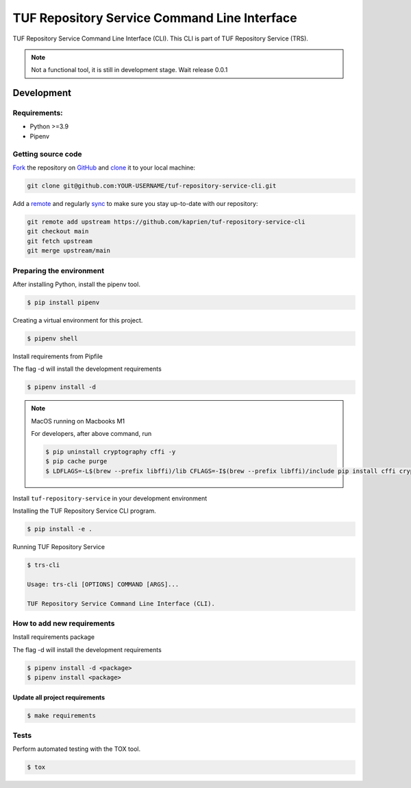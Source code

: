 #############################################
TUF Repository Service Command Line Interface
#############################################

|Tests and Lint| |Coverage|

.. |Tests and Lint| image:: https://github.com/kaprien/kaprien-cli/actions/workflows/ci.yml/badge.svg
  :target: https://github.com/kaprien/kaprien-cli/actions/workflows/ci.yml
.. |Coverage| image:: https://codecov.io/gh/kaprien/kaprien-cli/branch/main/graph/badge.svg
  :target: https://codecov.io/gh/kaprien/kaprien-cli

TUF Repository Service Command Line Interface (CLI). This CLI is part of TUF
Repository Service (TRS).

.. note::

    Not a functional tool, it is still in development stage. Wait release 0.0.1

Development
###########

Requirements:
=============

- Python >=3.9
- Pipenv

Getting source code
===================

`Fork <https://docs.github.com/en/get-started/quickstart/fork-a-repo>`_ the
repository on `GitHub <https://github.com/kaprien/tuf-repository-service-cli>`_ and
`clone <https://docs.github.com/en/repositories/creating-and-managing-repositories/cloning-a-repository>`_
it to your local machine:

.. code-block:: console

    git clone git@github.com:YOUR-USERNAME/tuf-repository-service-cli.git

Add a `remote
<https://docs.github.com/en/pull-requests/collaborating-with-pull-requests/working-with-forks/configuring-a-remote-for-a-fork>`_ and
regularly `sync <https://docs.github.com/en/pull-requests/collaborating-with-pull-requests/working-with-forks/syncing-a-fork>`_ to make sure
you stay up-to-date with our repository:

.. code-block:: console

    git remote add upstream https://github.com/kaprien/tuf-repository-service-cli
    git checkout main
    git fetch upstream
    git merge upstream/main


Preparing the environment
=========================

After installing Python, install the pipenv tool.

.. code:: shell

    $ pip install pipenv


Creating a virtual environment for this project.

.. code:: shell

    $ pipenv shell


Install requirements from Pipfile

The flag -d will install the development requirements

.. code:: shell

    $ pipenv install -d


.. note::

    MacOS running on Macbooks M1

    For developers, after above command, run

    .. code:: shell

        $ pip uninstall cryptography cffi -y
        $ pip cache purge
        $ LDFLAGS=-L$(brew --prefix libffi)/lib CFLAGS=-I$(brew --prefix libffi)/include pip install cffi cryptography


Install ``tuf-repository-service`` in your development environment


Installing the TUF Repository Service CLI program.

.. code:: shell

    $ pip install -e .


Running TUF Repository Service

.. code:: shell

    $ trs-cli

    Usage: trs-cli [OPTIONS] COMMAND [ARGS]...

    TUF Repository Service Command Line Interface (CLI).



How to add new requirements
===========================

Install requirements package

The flag -d will install the development requirements

.. code:: shell

    $ pipenv install -d <package>
    $ pipenv install <package>


Update all project requirements
-------------------------------

.. code:: shell

    $ make requirements

Tests
=====

Perform automated testing with the TOX tool.

.. code:: shell

    $ tox

